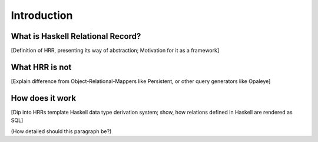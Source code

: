 Introduction
==============================

What is Haskell Relational Record?
----------------------------------

[Definition of HRR, presenting its way of abstraction; Motivation for it as a framework]


What HRR is not
----------------

[Explain difference from Object-Relational-Mappers like Persistent, or other query generators like Opaleye]


How does it work
-----------------

[Dip into HRRs template Haskell data type derivation system; show, how relations defined in Haskell are rendered as SQL]

(How detailed should this paragraph be?)
